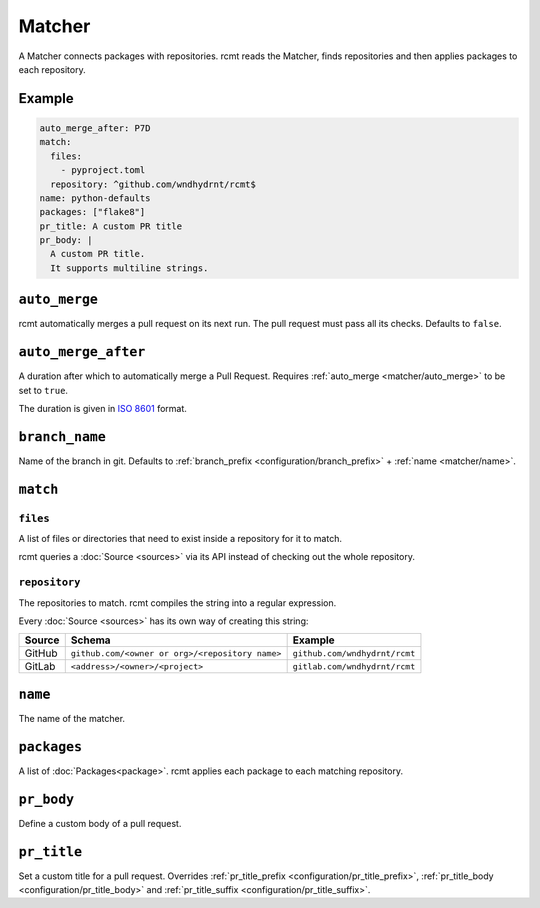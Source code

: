 Matcher
=======

A Matcher connects packages with repositories. rcmt reads the Matcher, finds
repositories and then applies packages to each repository.

Example
-------

.. code-block:: yaml

   auto_merge_after: P7D
   match:
     files:
       - pyproject.toml
     repository: ^github.com/wndhydrnt/rcmt$
   name: python-defaults
   packages: ["flake8"]
   pr_title: A custom PR title
   pr_body: |
     A custom PR title.
     It supports multiline strings.


.. _matcher/auto_merge:

``auto_merge``
--------------

rcmt automatically merges a pull request on its next run. The pull request must pass all
its checks. Defaults to ``false``.


``auto_merge_after``
--------------------

A duration after which to automatically merge a Pull Request. Requires
:ref:`auto_merge <matcher/auto_merge>` to be set to ``true``.

The duration is given in `ISO 8601 <https://en.wikipedia.org/wiki/ISO_8601#Durations>`_
format.

.. _matcher/branch_name:

``branch_name``
---------------

Name of the branch in git. Defaults to :ref:`branch_prefix <configuration/branch_prefix>` +
:ref:`name <matcher/name>`.

``match``
---------

``files``
^^^^^^^^^

A list of files or directories that need to exist inside a repository for it to match.

rcmt queries a :doc:`Source <sources>` via its API instead of checking out the whole
repository.

``repository``
^^^^^^^^^^^^^^

The repositories to match. rcmt compiles the string into a regular expression.

Every :doc:`Source <sources>` has its own way of creating this string:

====== =============================================== =============================
Source Schema                                          Example
====== =============================================== =============================
GitHub ``github.com/<owner or org>/<repository name>`` ``github.com/wndhydrnt/rcmt``
GitLab ``<address>/<owner>/<project>``                 ``gitlab.com/wndhydrnt/rcmt``
====== =============================================== =============================

.. _matcher/name:

``name``
--------

The name of the matcher.

``packages``
------------

A list of :doc:`Packages<package>`. rcmt applies each package to each matching
repository.

``pr_body``
-----------

Define a custom body of a pull request.

``pr_title``
------------

Set a custom title for a pull request. Overrides :ref:`pr_title_prefix <configuration/pr_title_prefix>`,
:ref:`pr_title_body <configuration/pr_title_body>` and :ref:`pr_title_suffix <configuration/pr_title_suffix>`.
